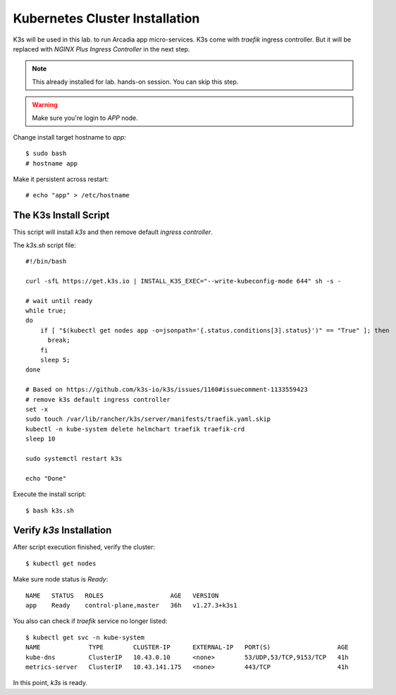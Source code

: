 Kubernetes Cluster Installation
====

K3s will be used in this lab. to run Arcadia app micro-services.
K3s come with *traefik* ingress controller. 
But it will be replaced with *NGINX Plus Ingress Controller* in the next step.

.. note::
  This already installed for lab. hands-on session. You can skip this step.

.. warning::
  Make sure you're login to *APP* node.

Change install target hostname to `app`::

  $ sudo bash
  # hostname app

Make it persistent across restart::

  # echo "app" > /etc/hostname

The K3s Install Script
----

This script will install *k3s* and then remove default *ingress controller*.

The `k3s.sh` script file::

  #!/bin/bash
  
  curl -sfL https://get.k3s.io | INSTALL_K3S_EXEC="--write-kubeconfig-mode 644" sh -s -
  
  # wait until ready
  while true;
  do
      if [ "$(kubectl get nodes app -o=jsonpath='{.status.conditions[3].status}')" == "True" ]; then
        break;
      fi
      sleep 5;
  done
  
  # Based on https://github.com/k3s-io/k3s/issues/1160#issuecomment-1133559423
  # remove k3s default ingress controller
  set -x
  sudo touch /var/lib/rancher/k3s/server/manifests/traefik.yaml.skip
  kubectl -n kube-system delete helmchart traefik traefik-crd
  sleep 10

  sudo systemctl restart k3s
  
  echo "Done"

Execute the install script::

  $ bash k3s.sh

Verify *k3s* Installation
----

After script execution finished, verify the cluster::

  $ kubectl get nodes

Make sure node status is *Ready*::

  NAME   STATUS   ROLES                  AGE   VERSION
  app    Ready    control-plane,master   36h   v1.27.3+k3s1

You also can check if *traefik* service no longer listed::

  $ kubectl get svc -n kube-system
  NAME             TYPE        CLUSTER-IP      EXTERNAL-IP   PORT(S)                  AGE
  kube-dns         ClusterIP   10.43.0.10      <none>        53/UDP,53/TCP,9153/TCP   41h
  metrics-server   ClusterIP   10.43.141.175   <none>        443/TCP                  41h

In this point, *k3s* is ready.